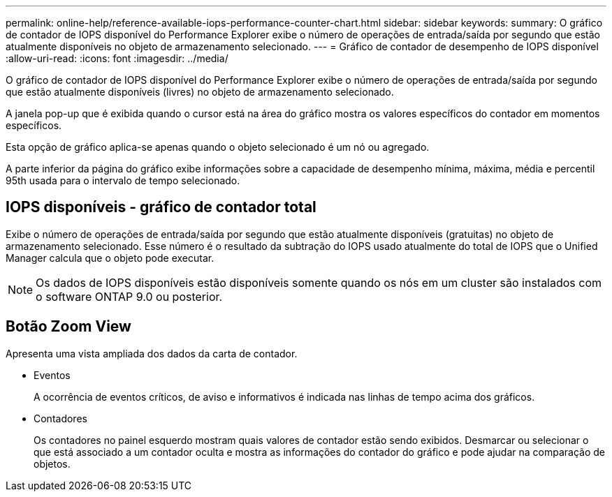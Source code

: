 ---
permalink: online-help/reference-available-iops-performance-counter-chart.html 
sidebar: sidebar 
keywords:  
summary: O gráfico de contador de IOPS disponível do Performance Explorer exibe o número de operações de entrada/saída por segundo que estão atualmente disponíveis no objeto de armazenamento selecionado. 
---
= Gráfico de contador de desempenho de IOPS disponível
:allow-uri-read: 
:icons: font
:imagesdir: ../media/


[role="lead"]
O gráfico de contador de IOPS disponível do Performance Explorer exibe o número de operações de entrada/saída por segundo que estão atualmente disponíveis (livres) no objeto de armazenamento selecionado.

A janela pop-up que é exibida quando o cursor está na área do gráfico mostra os valores específicos do contador em momentos específicos.

Esta opção de gráfico aplica-se apenas quando o objeto selecionado é um nó ou agregado.

A parte inferior da página do gráfico exibe informações sobre a capacidade de desempenho mínima, máxima, média e percentil 95th usada para o intervalo de tempo selecionado.



== IOPS disponíveis - gráfico de contador total

Exibe o número de operações de entrada/saída por segundo que estão atualmente disponíveis (gratuitas) no objeto de armazenamento selecionado. Esse número é o resultado da subtração do IOPS usado atualmente do total de IOPS que o Unified Manager calcula que o objeto pode executar.

[NOTE]
====
Os dados de IOPS disponíveis estão disponíveis somente quando os nós em um cluster são instalados com o software ONTAP 9.0 ou posterior.

====


== *Botão Zoom View*

Apresenta uma vista ampliada dos dados da carta de contador.

* Eventos
+
A ocorrência de eventos críticos, de aviso e informativos é indicada nas linhas de tempo acima dos gráficos.

* Contadores
+
Os contadores no painel esquerdo mostram quais valores de contador estão sendo exibidos. Desmarcar ou selecionar o image:../media/eye-icon.gif[""] que está associado a um contador oculta e mostra as informações do contador do gráfico e pode ajudar na comparação de objetos.


